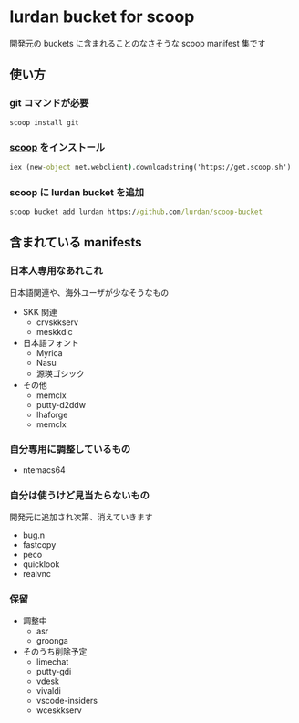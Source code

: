 * lurdan bucket for scoop

開発元の buckets に含まれることのなさそうな scoop manifest 集です

** 使い方
*** git コマンドが必要
#+BEGIN_SRC cmd
scoop install git
#+END_SRC

*** [[https://github.com/lukesampson/scoop][scoop]] をインストール
#+BEGIN_SRC cmd
iex (new-object net.webclient).downloadstring('https://get.scoop.sh')
#+END_SRC

*** scoop に lurdan bucket を追加
#+BEGIN_SRC cmd
scoop bucket add lurdan https://github.com/lurdan/scoop-bucket
#+END_SRC

** 含まれている manifests
*** 日本人専用なあれこれ
日本語関連や、海外ユーザが少なそうなもの

- SKK 関連
  - crvskkserv
  - meskkdic

- 日本語フォント
  - Myrica
  - Nasu
  - 源瑛ゴシック

- その他
  - memclx
  - putty-d2ddw
  - lhaforge
  - memclx

*** 自分専用に調整しているもの
- ntemacs64

*** 自分は使うけど見当たらないもの
開発元に追加され次第、消えていきます

- bug.n
- fastcopy
- peco
- quicklook
- realvnc

*** 保留
- 調整中
  - asr
  - groonga

- そのうち削除予定
  - limechat
  - putty-gdi
  - vdesk
  - vivaldi
  - vscode-insiders
  - wceskkserv
